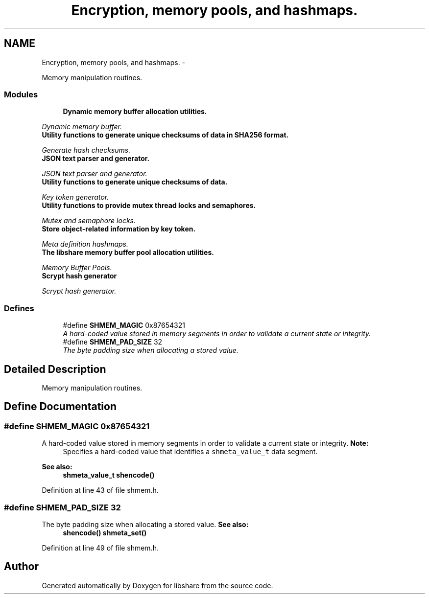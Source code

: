.TH "Encryption, memory pools, and hashmaps." 3 "29 Jun 2014" "Version 2.1.3" "libshare" \" -*- nroff -*-
.ad l
.nh
.SH NAME
Encryption, memory pools, and hashmaps. \- 
.PP
Memory manipulation routines.  

.SS "Modules"

.in +1c
.ti -1c
.RI "\fBDynamic memory buffer allocation utilities.\fP"
.br
.PP

.RI "\fIDynamic memory buffer. \fP"
.ti -1c
.RI "\fBUtility functions to generate unique checksums of data in SHA256 format.\fP"
.br
.PP

.RI "\fIGenerate hash checksums. \fP"
.ti -1c
.RI "\fBJSON text parser and generator.\fP"
.br
.PP

.RI "\fIJSON text parser and generator. \fP"
.ti -1c
.RI "\fBUtility functions to generate unique checksums of data.\fP"
.br
.PP

.RI "\fIKey token generator. \fP"
.ti -1c
.RI "\fBUtility functions to provide mutex thread locks and semaphores.\fP"
.br
.PP

.RI "\fIMutex and semaphore locks. \fP"
.ti -1c
.RI "\fBStore object-related information by key token.\fP"
.br
.PP

.RI "\fIMeta definition hashmaps. \fP"
.ti -1c
.RI "\fBThe libshare memory buffer pool allocation utilities.\fP"
.br
.PP

.RI "\fIMemory Buffer Pools. \fP"
.ti -1c
.RI "\fBScrypt hash generator\fP"
.br
.PP

.RI "\fIScrypt hash generator. \fP"
.in -1c
.SS "Defines"

.in +1c
.ti -1c
.RI "#define \fBSHMEM_MAGIC\fP   0x87654321"
.br
.RI "\fIA hard-coded value stored in memory segments in order to validate a current state or integrity. \fP"
.ti -1c
.RI "#define \fBSHMEM_PAD_SIZE\fP   32"
.br
.RI "\fIThe byte padding size when allocating a stored value. \fP"
.in -1c
.SH "Detailed Description"
.PP 
Memory manipulation routines. 
.SH "Define Documentation"
.PP 
.SS "#define SHMEM_MAGIC   0x87654321"
.PP
A hard-coded value stored in memory segments in order to validate a current state or integrity. \fBNote:\fP
.RS 4
Specifies a hard-coded value that identifies a \fCshmeta_value_t\fP data segment. 
.RE
.PP
\fBSee also:\fP
.RS 4
\fBshmeta_value_t\fP \fBshencode()\fP 
.RE
.PP

.PP
Definition at line 43 of file shmem.h.
.SS "#define SHMEM_PAD_SIZE   32"
.PP
The byte padding size when allocating a stored value. \fBSee also:\fP
.RS 4
\fBshencode()\fP \fBshmeta_set()\fP 
.RE
.PP

.PP
Definition at line 49 of file shmem.h.
.SH "Author"
.PP 
Generated automatically by Doxygen for libshare from the source code.
